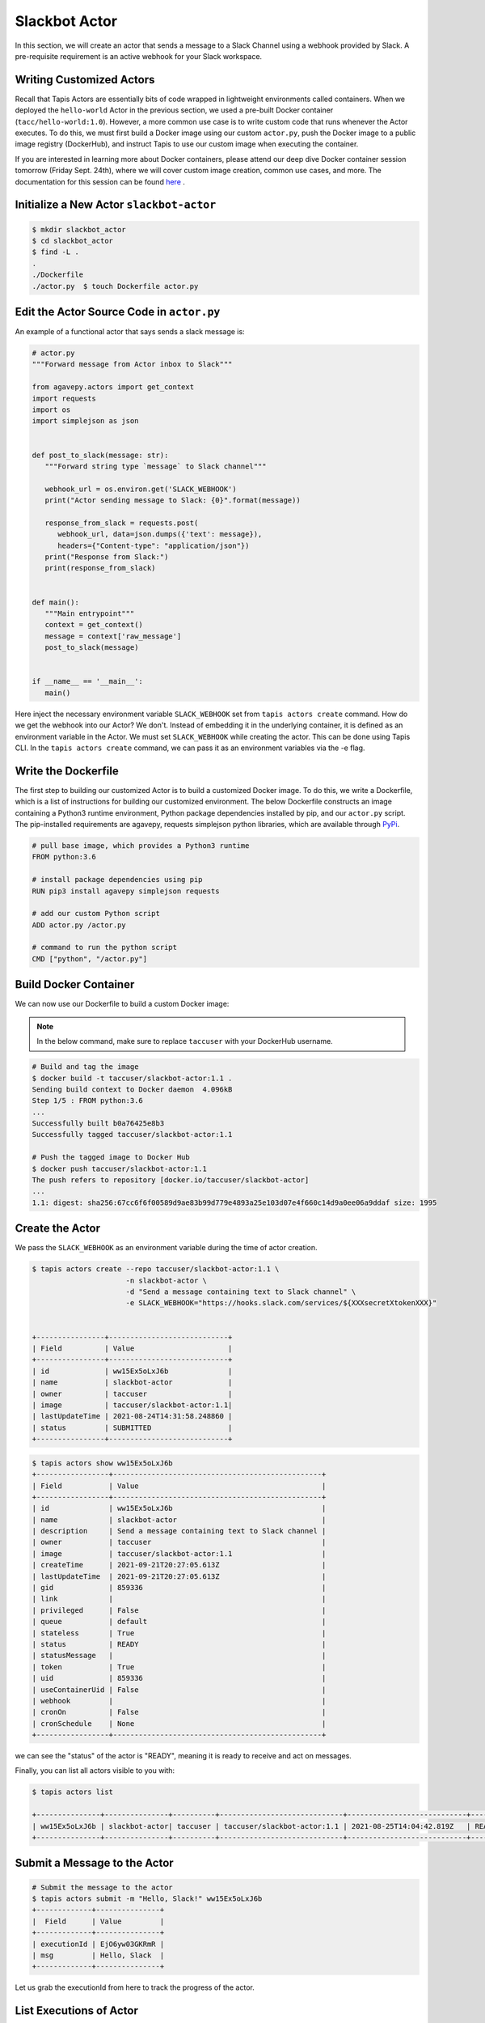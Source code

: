 Slackbot Actor
==============

In this section, we will create an actor that sends a message to a Slack Channel 
using a webhook provided by Slack. A pre-requisite requirement is an active webhook
for your Slack workspace.

Writing Customized Actors
-------------------------

Recall that Tapis Actors are essentially bits of code wrapped in lightweight environments called containers. 
When we deployed the ``hello-world`` Actor in the previous section, we used a pre-built Docker container (``tacc/hello-world:1.0``). 
However, a more common use case is to write custom code that runs whenever the Actor executes. To do this, we must first build a
Docker image using our custom ``actor.py``, push the Docker image to a public image registry (DockerHub), and instruct Tapis to
use our custom image when executing the container. 

If you are interested in learning more about Docker containers, please attend our deep dive Docker container session 
tomorrow (Friday Sept. 24th), where we
will cover custom image creation, common use cases, and more. The documentation
for this session can be found `here <https://containers-at-tacc.readthedocs.io/en/latest/>`_ .

Initialize a New Actor ``slackbot-actor``
-----------------------------------------

.. code-block:: bash

   $ mkdir slackbot_actor
   $ cd slackbot_actor
   $ find -L .
   .
   ./Dockerfile
   ./actor.py  $ touch Dockerfile actor.py

Edit the Actor Source Code in ``actor.py``
------------------------------------------

An example of a functional actor that says sends a slack message is:

.. code-block:: python

   # actor.py
   """Forward message from Actor inbox to Slack"""

   from agavepy.actors import get_context
   import requests
   import os
   import simplejson as json


   def post_to_slack(message: str):
      """Forward string type `message` to Slack channel"""

      webhook_url = os.environ.get('SLACK_WEBHOOK')
      print("Actor sending message to Slack: {0}".format(message))

      response_from_slack = requests.post(
         webhook_url, data=json.dumps({'text': message}), 
         headers={"Content-type": "application/json"})
      print("Response from Slack:")
      print(response_from_slack)


   def main():
      """Main entrypoint"""
      context = get_context()
      message = context['raw_message']
      post_to_slack(message)


   if __name__ == '__main__':
      main()

Here inject the necessary environment variable ``SLACK_WEBHOOK`` set from ``tapis actors create`` command.
How do we get the webhook into our Actor? We don't. Instead of embedding it in the underlying container, it is defined as an environment variable in
the Actor. We must set ``SLACK_WEBHOOK`` while creating the actor. This can be done using Tapis CLI.
In the ``tapis actors create`` command, we can pass it as an environment variables via the -e flag.

Write the Dockerfile
--------------------

The first step to building our customized Actor is to build a customized Docker image. 
To do this, we write a Dockerfile, which is 
a list of instructions for building our customized environment. 
The below Dockerfile constructs an image containing a Python3 runtime
environment, Python package dependencies installed by pip, and our ``actor.py`` script. 
The pip-installed requirements are agavepy, requests
simplejson python libraries, which are
available through
`PyPi <https://pypi.org/>`_.

.. code-block:: bash

   # pull base image, which provides a Python3 runtime
   FROM python:3.6

   # install package dependencies using pip
   RUN pip3 install agavepy simplejson requests

   # add our custom Python script 
   ADD actor.py /actor.py

   # command to run the python script
   CMD ["python", "/actor.py"]


Build Docker Container
----------------------

We can now use our Dockerfile to build a custom Docker image:

.. note::

   In the below command, make sure to replace ``taccuser`` with your DockerHub username.

.. code-block:: bash

   # Build and tag the image
   $ docker build -t taccuser/slackbot-actor:1.1 .
   Sending build context to Docker daemon  4.096kB
   Step 1/5 : FROM python:3.6
   ...
   Successfully built b0a76425e8b3
   Successfully tagged taccuser/slackbot-actor:1.1

   # Push the tagged image to Docker Hub
   $ docker push taccuser/slackbot-actor:1.1
   The push refers to repository [docker.io/taccuser/slackbot-actor]
   ...
   1.1: digest: sha256:67cc6f6f00589d9ae83b99d779e4893a25e103d07e4f660c14d9a0ee06a9ddaf size: 1995


Create the Actor
----------------

We pass the ``SLACK_WEBHOOK`` as an environment variable during the time of actor creation.

.. code-block:: bash

   $ tapis actors create --repo taccuser/slackbot-actor:1.1 \
                         -n slackbot-actor \
                         -d "Send a message containing text to Slack channel" \
                         -e SLACK_WEBHOOK="https://hooks.slack.com/services/${XXXsecretXtokenXXX}"


   +----------------+----------------------------+
   | Field          | Value                      |
   +----------------+----------------------------+
   | id             | ww15Ex5oLxJ6b              |
   | name           | slackbot-actor             |
   | owner          | taccuser                   |
   | image          | taccuser/slackbot-actor:1.1|
   | lastUpdateTime | 2021-08-24T14:31:58.248860 |
   | status         | SUBMITTED                  |
   +----------------+----------------------------+



.. code-block:: bash

   $ tapis actors show ww15Ex5oLxJ6b
   +-----------------+-------------------------------------------------+
   | Field           | Value                                           |
   +-----------------+-------------------------------------------------+
   | id              | ww15Ex5oLxJ6b                                   |
   | name            | slackbot-actor                                  |
   | description     | Send a message containing text to Slack channel |
   | owner           | taccuser                                        |
   | image           | taccuser/slackbot-actor:1.1                     |
   | createTime      | 2021-09-21T20:27:05.613Z                        |
   | lastUpdateTime  | 2021-09-21T20:27:05.613Z                        |
   | gid             | 859336                                          |
   | link            |                                                 |
   | privileged      | False                                           |
   | queue           | default                                         |
   | stateless       | True                                            |
   | status          | READY                                           |
   | statusMessage   |                                                 |
   | token           | True                                            |
   | uid             | 859336                                          |
   | useContainerUid | False                                           |
   | webhook         |                                                 |
   | cronOn          | False                                           |
   | cronSchedule    | None                                            |
   +-----------------+-------------------------------------------------+


we can see the "status" of the actor is "READY", meaning it is ready to receive and act on
messages.

Finally, you can list all actors visible to you with:


.. code-block:: bash

   $ tapis actors list

   +---------------+---------------+----------+-----------------------------+----------------------------+--------+
   | ww15Ex5oLxJ6b | slackbot-actor| taccuser | taccuser/slackbot-actor:1.1 | 2021-08-25T14:04:42.819Z   | READY  |
   +---------------+---------------+----------+-----------------------------+----------------------------+--------+


Submit a Message to the Actor
-----------------------------


.. code-block:: bash

   # Submit the message to the actor
   $ tapis actors submit -m "Hello, Slack!" ww15Ex5oLxJ6b
   +-------------+---------------+
   |  Field      | Value         |
   +-------------+---------------+
   | executionId | EjO6yw03GKRmR |
   | msg         | Hello, Slack  |
   +-------------+---------------+

Let us grab the executionId from here to track the progress of the actor.

List Executions of Actor
------------------------

.. code-block::bash

      $ tapis actors execs list ww15Ex5oLxJ6b
      +---------------+----------+
      | executionId   | status   |
      +---------------+----------+
      | EjO6yw03GKRmR | COMPLETE |
      +---------------+----------+


The above execution has already completed. Show detailed information for the
execution with:


.. code-block:: bash

   $ tapis actors execs show ww15Ex5oLxJ6b EjO6yw03GKRmR
   +-----------+-----------------------------+
   | Field     | Value                       |
   +-----------+-----------------------------+
   | actorId   | ww15Ex5oLxJ6b               |
   | apiServer | https://api.tacc.utexas.edu |
   | id        | EjO6yw03GKRmR               |
   | status    | COMPLETE                    |
   | workerId  | EbQByMAXeMVPa               |
   +-----------+-----------------------------+


Check the Logs for an Execution
-------------------------------

In our slackbot-actor, we expect the actor to print the message passed to it and notify on the slack channel.


.. code-block:: bash

   $ tapis actors execs logs ww15Ex5oLxJ6b EjO6yw03GKRmR
   Logs for execution EjO6yw03GKRmR
    Actor sending message to Slack: Hello, Slack!

Finally check your Slack channel to find your message!
